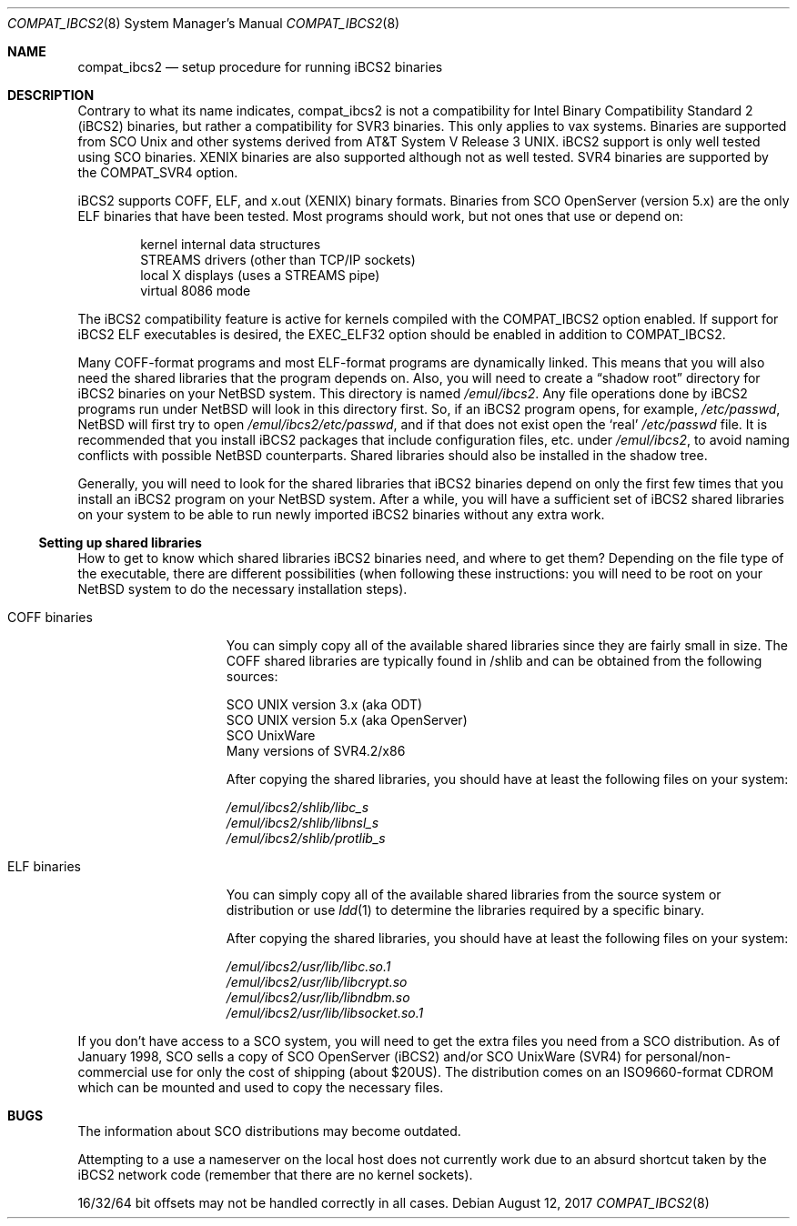 .\"	$NetBSD: compat_ibcs2.8,v 1.9 2017/06/01 02:03:07 maya Exp $
.\"
.\" Copyright (c) 1998 Scott Bartram
.\" Copyright (c) 1995 Frank van der Linden
.\" All rights reserved.
.\"
.\" Redistribution and use in source and binary forms, with or without
.\" modification, are permitted provided that the following conditions
.\" are met:
.\" 1. Redistributions of source code must retain the above copyright
.\"    notice, this list of conditions and the following disclaimer.
.\" 2. Redistributions in binary form must reproduce the above copyright
.\"    notice, this list of conditions and the following disclaimer in the
.\"    documentation and/or other materials provided with the distribution.
.\" 3. All advertising materials mentioning features or use of this software
.\"    must display the following acknowledgement:
.\"      This product includes software developed for the NetBSD Project
.\"      by Scott Bartram and Frank van der Linden
.\" 4. The name of the author may not be used to endorse or promote products
.\"    derived from this software without specific prior written permission
.\"
.\" THIS SOFTWARE IS PROVIDED BY THE AUTHOR ``AS IS'' AND ANY EXPRESS OR
.\" IMPLIED WARRANTIES, INCLUDING, BUT NOT LIMITED TO, THE IMPLIED WARRANTIES
.\" OF MERCHANTABILITY AND FITNESS FOR A PARTICULAR PURPOSE ARE DISCLAIMED.
.\" IN NO EVENT SHALL THE AUTHOR BE LIABLE FOR ANY DIRECT, INDIRECT,
.\" INCIDENTAL, SPECIAL, EXEMPLARY, OR CONSEQUENTIAL DAMAGES (INCLUDING, BUT
.\" NOT LIMITED TO, PROCUREMENT OF SUBSTITUTE GOODS OR SERVICES; LOSS OF USE,
.\" DATA, OR PROFITS; OR BUSINESS INTERRUPTION) HOWEVER CAUSED AND ON ANY
.\" THEORY OF LIABILITY, WHETHER IN CONTRACT, STRICT LIABILITY, OR TORT
.\" (INCLUDING NEGLIGENCE OR OTHERWISE) ARISING IN ANY WAY OUT OF THE USE OF
.\" THIS SOFTWARE, EVEN IF ADVISED OF THE POSSIBILITY OF SUCH DAMAGE.
.\"
.\" Based on compat_linux.8
.\"
.Dd August 12, 2017
.Dt COMPAT_IBCS2 8
.Os
.Sh NAME
.Nm compat_ibcs2
.Nd setup procedure for running iBCS2 binaries
.Sh DESCRIPTION
Contrary to what its name indicates, compat_ibcs2 is not a compatibility
for Intel Binary Compatibility Standard 2 (iBCS2) binaries, but rather
a compatibility for SVR3 binaries.
This only applies to vax systems.
Binaries are supported from SCO
.Ux
and other systems derived from
.At V.3 .
iBCS2 support is only well tested using SCO binaries.
XENIX binaries are also supported although not as well tested.
SVR4 binaries are supported by the
.Dv COMPAT_SVR4
option.
.Pp
iBCS2 supports COFF, ELF, and x.out (XENIX) binary formats.
Binaries from SCO OpenServer (version 5.x) are the only ELF binaries
that have been tested.
Most programs should work, but not ones that use or depend on:
.Pp
.Bl -item -compact -offset indent
.It
kernel internal data structures
.It
STREAMS drivers (other than TCP/IP sockets)
.It
local X displays (uses a STREAMS pipe)
.It
virtual 8086 mode
.El
.Pp
The iBCS2 compatibility feature is active for kernels compiled with
the
.Dv COMPAT_IBCS2
option enabled.
If support for iBCS2 ELF executables is desired, the
.Dv EXEC_ELF32
option should be enabled in addition to
.Dv COMPAT_IBCS2 .
.Pp
Many COFF-format programs and most ELF-format programs are dynamically
linked.
This means that you will also need the shared libraries that
the program depends on.
Also, you will need to create a
.Dq shadow root
directory for iBCS2 binaries on your
.Nx
system.
This directory is named
.Pa /emul/ibcs2 .
Any file operations done by iBCS2 programs run under
.Nx
will look in this directory first.
So, if an iBCS2
program opens, for example,
.Pa /etc/passwd ,
.Nx
will first try to open
.Pa /emul/ibcs2/etc/passwd ,
and if that does not exist open the
.Sq real
.Pa /etc/passwd
file.
It is recommended that you install iBCS2 packages
that include configuration files, etc. under
.Pa /emul/ibcs2 ,
to avoid naming conflicts with possible
.Nx
counterparts.
Shared libraries should also be installed in the shadow tree.
.Pp
Generally, you will need to look for the shared libraries that
iBCS2 binaries depend on only the first few times that you install
an iBCS2 program on your
.Nx
system.
After a while, you will have a sufficient set of iBCS2 shared
libraries on your system to be able to run newly imported iBCS2
binaries without any extra work.
.Ss Setting up shared libraries
How to get to know which shared libraries iBCS2 binaries need, and
where to get them? Depending on the file type of the executable, there
are different possibilities (when following these instructions: you
will need to be root on your
.Nx
system to do the necessary
installation steps).
.Bl -tag -width "COFF binaries"
.It COFF binaries
You can simply copy all of the available shared libraries since they
are fairly small in size.
The COFF shared libraries are typically
found in /shlib and can be obtained from the following sources:
.Bd -literal
SCO UNIX version 3.x (aka ODT)
SCO UNIX version 5.x (aka OpenServer)
SCO UnixWare
Many versions of SVR4.2/x86
.Ed
.Pp
After copying the shared libraries, you should have at least the
following files on your system:
.Bd -literal
.Pa /emul/ibcs2/shlib/libc_s
.Pa /emul/ibcs2/shlib/libnsl_s
.Pa /emul/ibcs2/shlib/protlib_s
.Ed
.It ELF binaries
You can simply copy all of the available shared libraries from the
source system or distribution or use
.Xr ldd 1
to determine the libraries required by a specific binary.
.Pp
After copying the shared libraries, you should have at least the
following files on your system:
.Bd -literal
.Pa /emul/ibcs2/usr/lib/libc.so.1
.Pa /emul/ibcs2/usr/lib/libcrypt.so
.Pa /emul/ibcs2/usr/lib/libndbm.so
.Pa /emul/ibcs2/usr/lib/libsocket.so.1
.Ed
.El
.Pp
If you don't have access to a SCO system, you will need to get the
extra files you need from a SCO distribution.
As of January 1998, SCO
sells a copy of SCO OpenServer (iBCS2) and/or SCO UnixWare (SVR4) for
personal/non-commercial use for only the cost of shipping (about $20US).
The distribution comes on an ISO9660-format CDROM which can be
mounted and used to copy the necessary files.
.Sh BUGS
The information about SCO distributions may become outdated.
.Pp
Attempting to a use a nameserver on the local host does not currently
work due to an absurd shortcut taken by the iBCS2 network code
(remember that there are no kernel sockets).
.Pp
16/32/64 bit offsets may not be handled correctly in all cases.
